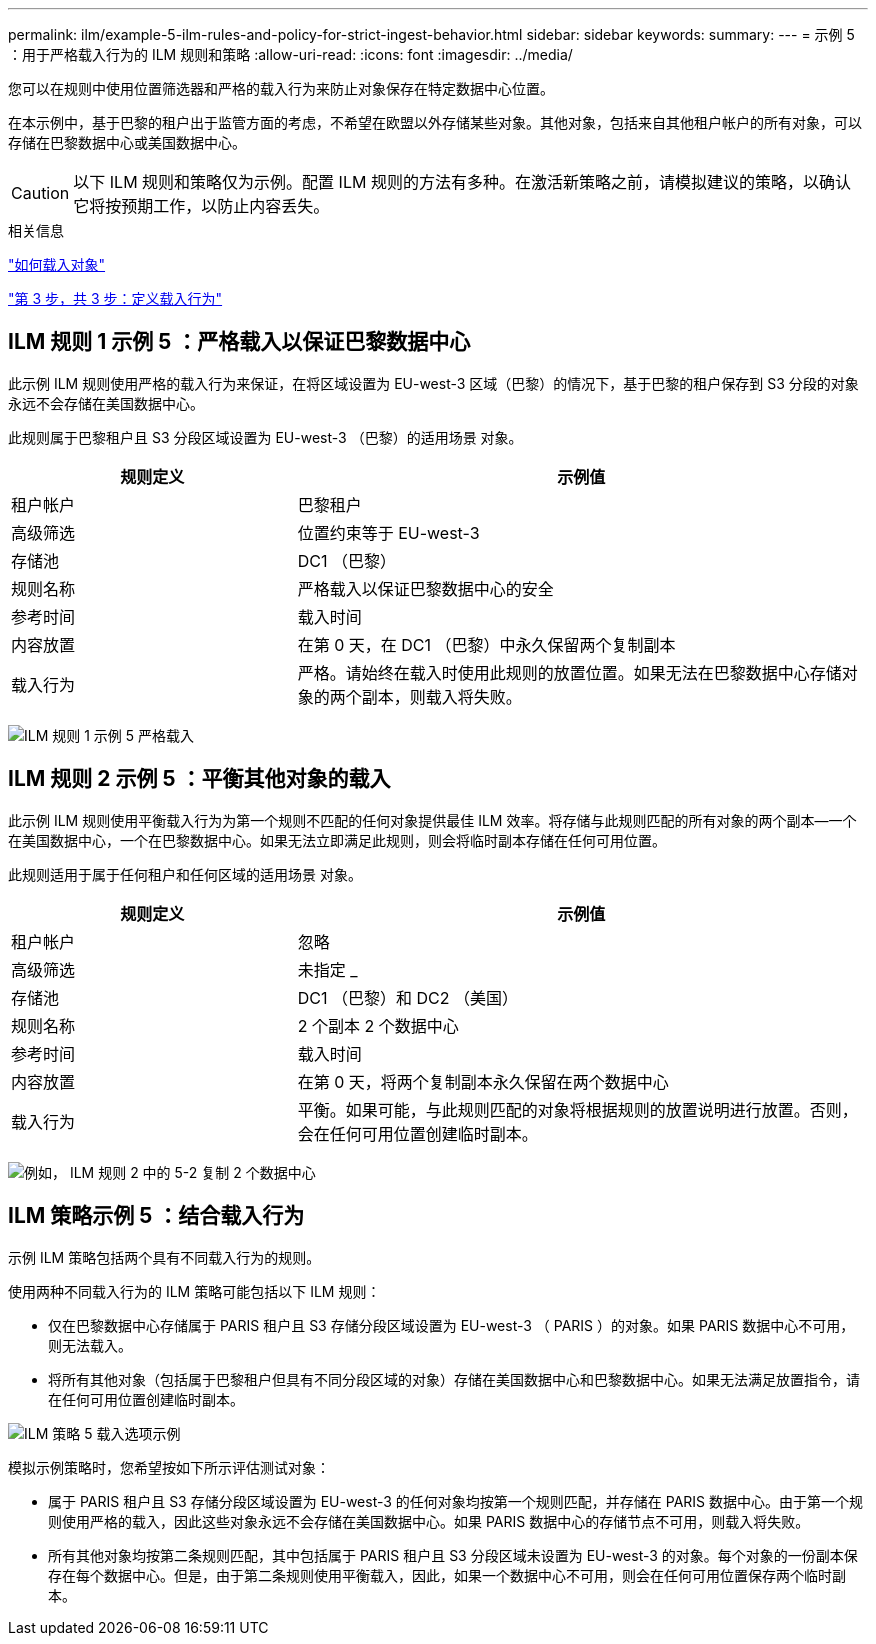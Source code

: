 ---
permalink: ilm/example-5-ilm-rules-and-policy-for-strict-ingest-behavior.html 
sidebar: sidebar 
keywords:  
summary:  
---
= 示例 5 ：用于严格载入行为的 ILM 规则和策略
:allow-uri-read: 
:icons: font
:imagesdir: ../media/


[role="lead"]
您可以在规则中使用位置筛选器和严格的载入行为来防止对象保存在特定数据中心位置。

在本示例中，基于巴黎的租户出于监管方面的考虑，不希望在欧盟以外存储某些对象。其他对象，包括来自其他租户帐户的所有对象，可以存储在巴黎数据中心或美国数据中心。


CAUTION: 以下 ILM 规则和策略仅为示例。配置 ILM 规则的方法有多种。在激活新策略之前，请模拟建议的策略，以确认它将按预期工作，以防止内容丢失。

.相关信息
link:how-objects-are-ingested.html["如何载入对象"]

link:step-3-of-3-define-ingest-behavior.html["第 3 步，共 3 步：定义载入行为"]



== ILM 规则 1 示例 5 ：严格载入以保证巴黎数据中心

此示例 ILM 规则使用严格的载入行为来保证，在将区域设置为 EU-west-3 区域（巴黎）的情况下，基于巴黎的租户保存到 S3 分段的对象永远不会存储在美国数据中心。

此规则属于巴黎租户且 S3 分段区域设置为 EU-west-3 （巴黎）的适用场景 对象。

[cols="1a,2a"]
|===
| 规则定义 | 示例值 


 a| 
租户帐户
 a| 
巴黎租户



 a| 
高级筛选
 a| 
位置约束等于 EU-west-3



 a| 
存储池
 a| 
DC1 （巴黎）



 a| 
规则名称
 a| 
严格载入以保证巴黎数据中心的安全



 a| 
参考时间
 a| 
载入时间



 a| 
内容放置
 a| 
在第 0 天，在 DC1 （巴黎）中永久保留两个复制副本



 a| 
载入行为
 a| 
严格。请始终在载入时使用此规则的放置位置。如果无法在巴黎数据中心存储对象的两个副本，则载入将失败。

|===
image:../media/ilm_rule_1_example_5_strict_ingest.png["ILM 规则 1 示例 5 严格载入"]



== ILM 规则 2 示例 5 ：平衡其他对象的载入

此示例 ILM 规则使用平衡载入行为为第一个规则不匹配的任何对象提供最佳 ILM 效率。将存储与此规则匹配的所有对象的两个副本—一个在美国数据中心，一个在巴黎数据中心。如果无法立即满足此规则，则会将临时副本存储在任何可用位置。

此规则适用于属于任何租户和任何区域的适用场景 对象。

[cols="1a,2a"]
|===
| 规则定义 | 示例值 


 a| 
租户帐户
 a| 
忽略



 a| 
高级筛选
 a| 
未指定 _



 a| 
存储池
 a| 
DC1 （巴黎）和 DC2 （美国）



 a| 
规则名称
 a| 
2 个副本 2 个数据中心



 a| 
参考时间
 a| 
载入时间



 a| 
内容放置
 a| 
在第 0 天，将两个复制副本永久保留在两个数据中心



 a| 
载入行为
 a| 
平衡。如果可能，与此规则匹配的对象将根据规则的放置说明进行放置。否则，会在任何可用位置创建临时副本。

|===
image:../media/ilm_rule_2_example_5_two_copies_2_data_centers.png["例如， ILM 规则 2 中的 5-2 复制 2 个数据中心"]



== ILM 策略示例 5 ：结合载入行为

示例 ILM 策略包括两个具有不同载入行为的规则。

使用两种不同载入行为的 ILM 策略可能包括以下 ILM 规则：

* 仅在巴黎数据中心存储属于 PARIS 租户且 S3 存储分段区域设置为 EU-west-3 （ PARIS ）的对象。如果 PARIS 数据中心不可用，则无法载入。
* 将所有其他对象（包括属于巴黎租户但具有不同分段区域的对象）存储在美国数据中心和巴黎数据中心。如果无法满足放置指令，请在任何可用位置创建临时副本。


image::../media/policy_5_ingest_options.png[ILM 策略 5 载入选项示例]

模拟示例策略时，您希望按如下所示评估测试对象：

* 属于 PARIS 租户且 S3 存储分段区域设置为 EU-west-3 的任何对象均按第一个规则匹配，并存储在 PARIS 数据中心。由于第一个规则使用严格的载入，因此这些对象永远不会存储在美国数据中心。如果 PARIS 数据中心的存储节点不可用，则载入将失败。
* 所有其他对象均按第二条规则匹配，其中包括属于 PARIS 租户且 S3 分段区域未设置为 EU-west-3 的对象。每个对象的一份副本保存在每个数据中心。但是，由于第二条规则使用平衡载入，因此，如果一个数据中心不可用，则会在任何可用位置保存两个临时副本。

